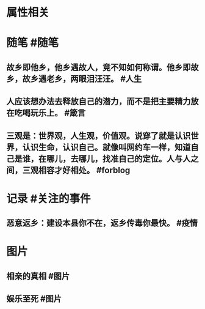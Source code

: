 * 属性相关
#+status: 每日记录
#+date: 2022_01_24
* 随笔 #随笔
** 故乡即他乡，他乡遇故人，竟不知如何称谓。他乡即故乡，故乡遇老乡，两眼泪汪汪。 #人生
** 人应该想办法去释放自己的潜力，而不是把主要精力放在吃喝玩乐上。  #箴言
** 三观是：世界观，人生观，价值观。说穿了就是认识世界，认识生命，认识自己。就像叫网约车一样，知道自己是谁，在哪儿，去哪儿，找准自己的定位。人与人之间，三观相容才好相处。 #forblog
* 记录 #关注的事件
** 恶意返乡：建设本县你不在，返乡传毒你最快。 #疫情
* 图片
** 相亲的真相 #图片
[[../assets/2022-01-24-06-26-45.jpeg]]
** 娱乐至死 #图片
[[../assets/2022-01-24-06-29-08.jpeg]]
